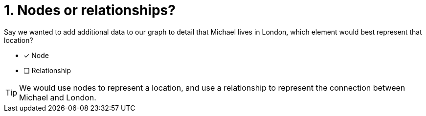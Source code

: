 [.question]
= 1. Nodes or relationships?

Say we wanted to add additional data to our graph to detail that Michael lives in London, which element would best represent that location?

* [x] Node
* [ ] Relationship

[TIP,role=hint]
====
We would use nodes to represent a location, and use a relationship to represent the connection between Michael and London.
====